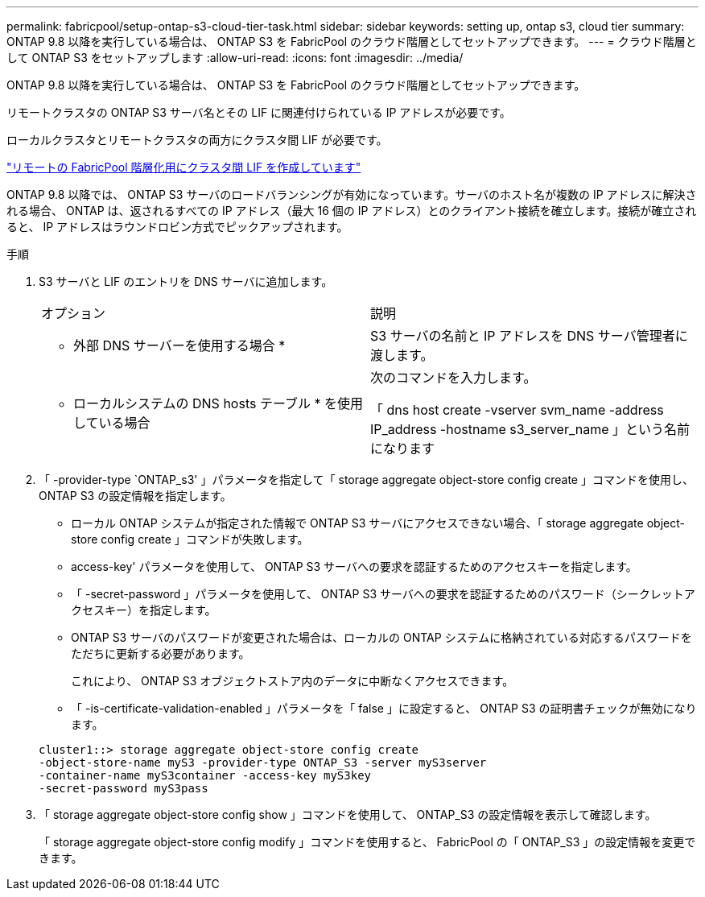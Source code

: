 ---
permalink: fabricpool/setup-ontap-s3-cloud-tier-task.html 
sidebar: sidebar 
keywords: setting up, ontap s3, cloud tier 
summary: ONTAP 9.8 以降を実行している場合は、 ONTAP S3 を FabricPool のクラウド階層としてセットアップできます。 
---
= クラウド階層として ONTAP S3 をセットアップします
:allow-uri-read: 
:icons: font
:imagesdir: ../media/


[role="lead"]
ONTAP 9.8 以降を実行している場合は、 ONTAP S3 を FabricPool のクラウド階層としてセットアップできます。

リモートクラスタの ONTAP S3 サーバ名とその LIF に関連付けられている IP アドレスが必要です。

ローカルクラスタとリモートクラスタの両方にクラスタ間 LIF が必要です。

https://docs.netapp.com/ontap-9/topic/com.netapp.doc.pow-s3-cg/GUID-47BBD9BF-7C3A-4902-8E41-88E54A0FDB44.html["リモートの FabricPool 階層化用にクラスタ間 LIF を作成しています"]

ONTAP 9.8 以降では、 ONTAP S3 サーバのロードバランシングが有効になっています。サーバのホスト名が複数の IP アドレスに解決される場合、 ONTAP は、返されるすべての IP アドレス（最大 16 個の IP アドレス）とのクライアント接続を確立します。接続が確立されると、 IP アドレスはラウンドロビン方式でピックアップされます。

.手順
. S3 サーバと LIF のエントリを DNS サーバに追加します。
+
|===


| オプション | 説明 


 a| 
* 外部 DNS サーバーを使用する場合 *
 a| 
S3 サーバの名前と IP アドレスを DNS サーバ管理者に渡します。



 a| 
* ローカルシステムの DNS hosts テーブル * を使用している場合
 a| 
次のコマンドを入力します。

「 dns host create -vserver svm_name -address IP_address -hostname s3_server_name 」という名前になります

|===
. 「 -provider-type `ONTAP_s3' 」パラメータを指定して「 storage aggregate object-store config create 」コマンドを使用し、 ONTAP S3 の設定情報を指定します。
+
** ローカル ONTAP システムが指定された情報で ONTAP S3 サーバにアクセスできない場合、「 storage aggregate object-store config create 」コマンドが失敗します。
** access-key' パラメータを使用して、 ONTAP S3 サーバへの要求を認証するためのアクセスキーを指定します。
** 「 -secret-password 」パラメータを使用して、 ONTAP S3 サーバへの要求を認証するためのパスワード（シークレットアクセスキー）を指定します。
** ONTAP S3 サーバのパスワードが変更された場合は、ローカルの ONTAP システムに格納されている対応するパスワードをただちに更新する必要があります。
+
これにより、 ONTAP S3 オブジェクトストア内のデータに中断なくアクセスできます。

** 「 -is-certificate-validation-enabled 」パラメータを「 false 」に設定すると、 ONTAP S3 の証明書チェックが無効になります。


+
[listing]
----
cluster1::> storage aggregate object-store config create
-object-store-name myS3 -provider-type ONTAP_S3 -server myS3server
-container-name myS3container -access-key myS3key
-secret-password myS3pass
----
. 「 storage aggregate object-store config show 」コマンドを使用して、 ONTAP_S3 の設定情報を表示して確認します。
+
「 storage aggregate object-store config modify 」コマンドを使用すると、 FabricPool の「 ONTAP_S3 」の設定情報を変更できます。


